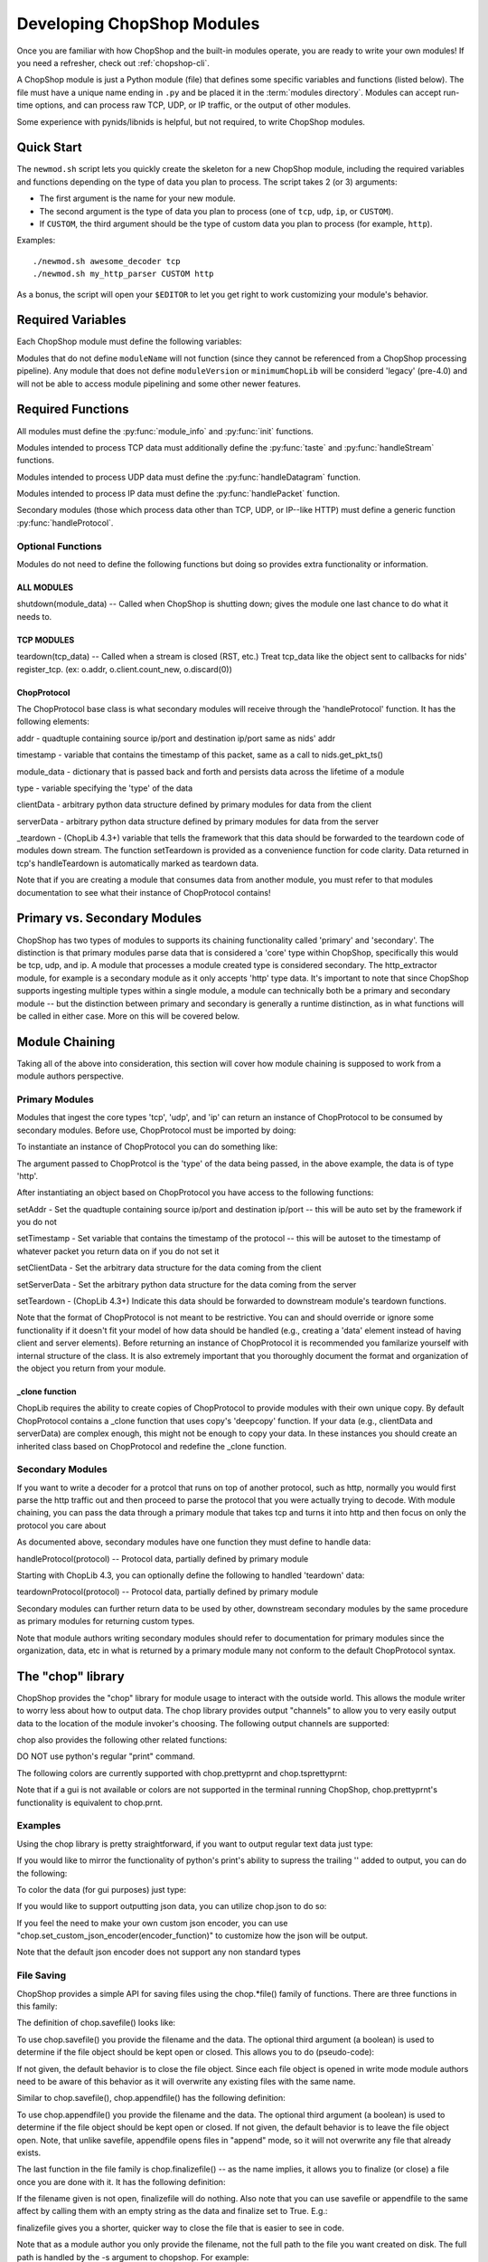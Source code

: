 .. _module_authoring:

Developing ChopShop Modules
===========================

Once you are familiar with how ChopShop and the built-in modules operate, you
are ready to write your own modules!  If you need a refresher, check out
:ref:`chopshop-cli`.

A ChopShop module is just a Python module (file) that defines some specific
variables and functions (listed below).  The file must have a unique name
ending in ``.py`` and be placed it in the :term:`modules directory`. Modules
can accept run-time options, and can process raw TCP, UDP, or IP traffic, or
the output of other modules.

Some experience with pynids/libnids is helpful, but not required, to write
ChopShop modules.

Quick Start
-----------

The ``newmod.sh`` script lets you quickly create the skeleton for a new
ChopShop module, including the required variables and functions depending on
the type of data you plan to process.  The script takes 2 (or 3) arguments:

* The first argument is the name for your new module.
* The second argument is the type of data you plan to process (one of ``tcp``,
  ``udp``, ``ip``, or ``CUSTOM``).
* If ``CUSTOM``, the third argument should be the type of custom data you plan
  to process (for example, ``http``).

Examples::

   ./newmod.sh awesome_decoder tcp
   ./newmod.sh my_http_parser CUSTOM http

As a bonus, the script will open your ``$EDITOR`` to let you get right to work
customizing your module's behavior.

Required Variables
------------------

Each ChopShop module must define the following variables:

.. py:data:: moduleName

   The module name (str). For example, ``'myawesomemodule'``.

.. py:data:: moduleVersion

   The module version (str). For example, ``'0.1'``. No particular format for
   this string is required, but it is recommended to use `semantic
   versioning`_.

.. py:data:: minimumChopLib

   The minimum version of :term:`ChopLib` required to support this module. For
   example, ``'4.0'``.

Modules that do not define ``moduleName`` will not function (since they cannot
be referenced from a ChopShop processing pipeline). Any module that does not
define ``moduleVersion`` or ``minimumChopLib`` will be considerd 'legacy'
(pre-4.0) and will not be able to access module pipelining and some other newer
features.

.. _semantic versioning: http://semver.org/

Required Functions
------------------

All modules must define the :py:func:`module_info` and :py:func:`init`
functions.

.. py:function:: module_info()

   This function is invoked when ``chopshop`` is passed the ``-m`` or
   ``--module_info`` flag. This function should return a string consisting of a
   usage message and any options the module takes.

.. py:function:: init(module_data)

   This function is invoked once per ``chopshop`` process. Any module-level
   initialization required before processing any packets, such as processing
   module-level arguments, should be done in this function.

   The ``module_data`` argument is a dictionary with (at least) the following
   keys:

   * ``args`` (list of str): The arguments passed to this module by the
     ``chopshop`` invocation. Typically these should be passed to the
     :py:func:`parse_args()` method of an :py:class:`optparse.OptionParser`
     object.

   The ``module_data`` dictionary can be modified in the ``init`` function.
   This dictionary is accessible in any of the ``handleX`` functions, so can be
   used to store information needed throughout the lifetime of the module.

   The ``init`` function MUST return a dictionary, containing a ``proto`` key.
   The value corresponding to this key should be a list of dictionaries, each
   mapping an input type to an output type, for a type of processing the module
   can perform.  The input type can be either a core type (``tcp``, ``udp``, or
   ``ip``) or a secondary type.  The output type can be a secondary type or an
   empty string; modules intended to be the last in any particular chain should
   use ``''`` as the output type.  Core types should **NOT** be used as output
   types.  This list is used for module chaining, to verify the input and
   output of each module in the chain is compatible.

   For example, a module which processes UDP data and does not return data for
   later modules might return ``{'proto': [{'udp': ''}]}``. A module which
   processes TCP data and returns ``http`` data would return ``{'proto':
   [{'tcp': 'http'}]}``.

   The dictionary returned by the ``init`` function may also contain an
   ``error`` key to indicate an error occurred during initialization (for
   example, if the ``args`` were invalid). The value of this key should be a
   human-readable string, which is presented to the user.

   .. note::
      Legacy (pre-4.0) ChopShop modules did not support chaining, and used a
      single string value for the ``proto`` key, such as ``{'proto': 'tcp'}``.
      This style should not be used for new modules.

Modules intended to process TCP data must additionally define the
:py:func:`taste` and :py:func:`handleStream` functions.

.. py:function:: taste(tcp_data)

   Called when a new stream is detected (SYN, SYN/ACK, ACK), but before any
   data is received.  Treat tcp\_data like the object sent to callbacks for
   nids' register\_tcp. (ex: o.addr, o.client.count\_new, o.discard(0))

   Returns: True or False, specifying whether or not to further
            process data from this stream.

.. py:function:: handleStream(tcp_data)

   Treat this like the callback for nids.register\_tcp(). Treat tcp\_data like
   the object sent to callbacks for nids' register\_tcp. (ex: o.addr,
   o.client.count\_new, o.discard(0))

Modules intended to process UDP data must define the :py:func:`handleDatagram`
function.

.. py:function:: handleDatagram(udp_data)

   Called once per UDP datagram. Calling udp.stop() tells ChopShop to ignore
   this quad-tuple for the lifetime of the module. This is very different from
   TCP behavior, so be aware!


Modules intended to process IP data must define the :py:func:`handlePacket`
function.

.. py:function:: handlePacket(ip)

   handler for ip data -- refer to below structure to understand what data is
   passed

Secondary modules (those which process data other than TCP, UDP, or IP--like
HTTP) must define a generic function :py:func:`handleProtocol`.

.. py:function::handleProtocol(protocol)

   handler for secondary, module-defined types.  Refer to documentation above
   for the structure of data passed to this function (more below on module
   chaning)

Optional Functions
~~~~~~~~~~~~~~~~~~

Modules do not need to define the following functions but doing so
provides extra functionality or information.

ALL MODULES
^^^^^^^^^^^

shutdown(module\_data) -- Called when ChopShop is shutting down; gives
the module one last chance to do what it needs to.

TCP MODULES
^^^^^^^^^^^

teardown(tcp\_data) -- Called when a stream is closed (RST, etc.) Treat
tcp\_data like the object sent to callbacks for nids' register\_tcp.
(ex: o.addr, o.client.count\_new, o.discard(0))


ChopProtocol
^^^^^^^^^^^^

The ChopProtocol base class is what secondary modules will receive
through the 'handleProtocol' function. It has the following elements:

addr - quadtuple containing source ip/port and destination ip/port same
as nids' addr

timestamp - variable that contains the timestamp of this packet, same as
a call to nids.get\_pkt\_ts()

module\_data - dictionary that is passed back and forth and persists
data across the lifetime of a module

type - variable specifying the 'type' of the data

clientData - arbitrary python data structure defined by primary modules
for data from the client

serverData - arbitrary python data structure defined by primary modules
for data from the server

\_teardown - (ChopLib 4.3+) variable that tells the framework that this
data should be forwarded to the teardown code of modules down stream.
The function setTeardown is provided as a convenience function for code
clarity. Data returned in tcp's handleTeardown is automatically marked
as teardown data.

Note that if you are creating a module that consumes data from another
module, you must refer to that modules documentation to see what their
instance of ChopProtocol contains!


Primary vs. Secondary Modules
-----------------------------

ChopShop has two types of modules to supports its chaining functionality
called 'primary' and 'secondary'. The distinction is that primary
modules parse data that is considered a 'core' type within ChopShop,
specifically this would be tcp, udp, and ip. A module that processes a
module created type is considered secondary. The http\_extractor module,
for example is a secondary module as it only accepts 'http' type data.
It's important to note that since ChopShop supports ingesting multiple
types within a single module, a module can technically both be a primary
and secondary module -- but the distinction between primary and
secondary is generally a runtime distinction, as in what functions will
be called in either case. More on this will be covered below.

Module Chaining
---------------

Taking all of the above into consideration, this section will cover how
module chaining is supposed to work from a module authors perspective.

Primary Modules
~~~~~~~~~~~~~~~

Modules that ingest the core types 'tcp', 'udp', and 'ip' can return an
instance of ChopProtocol to be consumed by secondary modules. Before
use, ChopProtocol must be imported by doing:

.. raw:: html

   <pre>
   from ChopProtocol import ChopProtocol
   </pre>

To instantiate an instance of ChopProtocol you can do something like:

.. raw:: html

   <pre>
   myhttpinstance = ChopProtocol('http')
   </pre>

The argument passed to ChopProtcol is the 'type' of the data being
passed, in the above example, the data is of type 'http'.

After instantiating an object based on ChopProtocol you have access to
the following functions:

setAddr - Set the quadtuple containing source ip/port and destination
ip/port -- this will be auto set by the framework if you do not

setTimestamp - Set variable that contains the timestamp of the protocol
-- this will be autoset to the timestamp of whatever packet you return
data on if you do not set it

setClientData - Set the arbitrary data structure for the data coming
from the client

setServerData - Set the arbitrary python data structure for the data
coming from the server

setTeardown - (ChopLib 4.3+) Indicate this data should be forwarded to
downstream module's teardown functions.

Note that the format of ChopProtocol is not meant to be restrictive. You
can and should override or ignore some functionality if it doesn't fit
your model of how data should be handled (e.g., creating a 'data'
element instead of having client and server elements). Before returning
an instance of ChopProtocol it is recommended you familarize yourself
with internal structure of the class. It is also extremely important
that you thoroughly document the format and organization of the object
you return from your module.

\_clone function
^^^^^^^^^^^^^^^^

ChopLib requires the ability to create copies of ChopProtocol to provide
modules with their own unique copy. By default ChopProtocol contains a \_clone
function that uses copy's 'deepcopy' function. If your data (e.g., clientData
and serverData) are complex enough, this might not be enough to copy your data.
In these instances you should create an inherited class based on ChopProtocol
and redefine the \_clone function.

Secondary Modules
~~~~~~~~~~~~~~~~~

If you want to write a decoder for a protcol that runs on top of another
protocol, such as http, normally you would first parse the http traffic
out and then proceed to parse the protocol that you were actually trying
to decode. With module chaining, you can pass the data through a primary
module that takes tcp and turns it into http and then focus on only the
protocol you care about

As documented above, secondary modules have one function they must
define to handle data:

handleProtocol(protocol) -- Protocol data, partially defined by primary
module

Starting with ChopLib 4.3, you can optionally define the following to
handled 'teardown' data:

teardownProtocol(protocol) -- Protocol data, partially defined by
primary module

Secondary modules can further return data to be used by other,
downstream secondary modules by the same procedure as primary modules
for returning custom types.

Note that module authors writing secondary modules should refer to
documentation for primary modules since the organization, data, etc in
what is returned by a primary module many not conform to the default
ChopProtocol syntax.

The "chop" library
------------------

ChopShop provides the "chop" library for module usage to interact with
the outside world. This allows the module writer to worry less about how
to output data. The chop library provides output "channels" to allow you
to very easily output data to the location of the module invoker's
choosing. The following output channels are supported:

.. raw:: html

   <pre>
   chop.prnt - Function that works similar to print, supports output to a gui, stdout, or a file depending on the users command line arguments
   chop.debug - Debug function that outputs to a gui, stderr, or a file depending on the users command line arguments
   chop.json - Outputs a json string based on an object passed to it, enabled if JSON output is enabled by the user
   </pre>

chop also provides the following other related functions:

.. raw:: html

   <pre>
   chop.tsprnt - same as chop.prnt but prepends the packet timestamp to the string
   chop.prettyprnt - same as chop.prnt but the first argument is a color string, e.g., "RED"
   chop.tsprettyprnt - same as chop.tsprnt but the first argument is a color string, e.g., "CYAN"
   chop.set_custom_json_encoder - given a reference to a function will attempt to use it as a custom json encoder for all calls to chop.json
   chop.set_ts_format_short - accepts a boolean that enables short time format '[H:M:S]' (default is '[Y-M-D H:M:S TZ]')
   </pre>

DO NOT use python's regular "print" command.

The following colors are currently supported with chop.prettyprnt and
chop.tsprettyprnt:

.. raw:: html

   <pre>
   "YELLOW" - Yellow on a Black Background
   "CYAN" - Cyan on a Black Background
   "MAGENTA" - MAGENTA on a Black Background
   "RED" - Red on a Black Background
   "GREEN" - Green on a Black Background
   "BLUE" - Blue on a Black Background
   "BLACK" - Black on a White Background
   "WHITE" - White on a Black Background
   </pre>

Note that if a gui is not available or colors are not supported in the
terminal running ChopShop, chop.prettyprnt's functionality is equivalent
to chop.prnt.

Examples
~~~~~~~~

Using the chop library is pretty straightforward, if you want to output
regular text data just type:

.. raw:: html

   <pre>
   chop.prnt("foo")
   chop.prnt("foo", "bar", "hello")
   chop.prnt("The answer is: %s" % data)
   </pre>

If you would like to mirror the functionality of python's print's
ability to supress the trailing '' added to output, you can do the
following:

.. raw:: html

   <pre>
   chop.prnt("foo", None)
   </pre>

To color the data (for gui purposes) just type:

.. raw:: html

   <pre>
   chop.prettyprnt("RED", "foo")
   chop.prettyprnt("MAGENTA", "bar")
   chop.prettyprnt("YELLOW", "bah", None)
   </pre>

If you would like to support outputting json data, you can utilize
chop.json to do so:

.. raw:: html

   <pre>
   myobj = {'foo': ['bar', 'bah']}
   chop.json(myobj)
   </pre>

If you feel the need to make your own custom json encoder, you can use
"chop.set\_custom\_json\_encoder(encoder\_function)" to customize how
the json will be output.

Note that the default json encoder does not support any non standard
types

File Saving
~~~~~~~~~~~

ChopShop provides a simple API for saving files using the chop.\*file()
family of functions. There are three functions in this family:

.. raw:: html

   <pre>
   chop.savefile
   chop.appendfile
   chop.finalizefile
   </pre>

The definition of chop.savefile() looks like:

.. raw:: html

   <pre>
       def savefile(filename, data, finalize = True)
   </pre>

To use chop.savefile() you provide the filename and the data. The
optional third argument (a boolean) is used to determine if the file
object should be kept open or closed. This allows you to do
(pseudo-code):

.. raw:: html

   <pre>
   while (chunk_of_data = decode_some_data_from_pcap):
       if on_last_chunk:
           finalize = True
       else:
           finalize = False
       chop.savefile('foo', chunk_of_data, finalize)
   </pre>

If not given, the default behavior is to close the file object. Since
each file object is opened in write mode module authors need to be aware
of this behavior as it will overwrite any existing files with the same
name.

Similar to chop.savefile(), chop.appendfile() has the following
definition:

.. raw:: html

   <pre>
       def appendfile(filename, data, finalize = False)
   </pre>

To use chop.appendfile() you provide the filename and the data. The
optional third argument (a boolean) is used to determine if the file
object should be kept open or closed. If not given, the default behavior
is to leave the file object open. Note, that unlike savefile, appendfile
opens files in "append" mode, so it will not overwrite any file that
already exists.

The last function in the file family is chop.finalizefile() -- as the
name implies, it allows you to finalize (or close) a file once you are
done with it. It has the following definition:

.. raw:: html

   <pre>
       def finalizefile(filename)
   </pre>

If the filename given is not open, finalizefile will do nothing. Also
note that you can use savefile or appendfile to the same affect by
calling them with an empty string as the data and finalize set to True.
E.g.:

.. raw:: html

   <pre>
       chop.appendfile(filename, "", True)
       chop.savefile(filename, "", True)
   </pre>

finalizefile gives you a shorter, quicker way to close the file that is
easier to see in code.

Note that as a module author you only provide the filename, not the full
path to the file you want created on disk. The full path is handled by
the -s argument to chopshop. For example:

.. raw:: html

   <pre>
   chopshop -f foo.pcap -s "/tmp/%N" "gh0st_decode -s; awesome_carver -s"
   </pre>

This will make sure each carved file from gh0st\_decode go into
/tmp/gh0st\_decode and files from awesome\_carver will go in
/tmp/awesome\_carver. The other supported format string is "%T" which
will be translated into the current UNIX timestamp (/tmp/%N/%T would put
files in /tmp/module\_name/timestamp).

Best Practices for Module Writing
---------------------------------

Module writers should follow the best practices outlined below:

-  Never use function calls that can adversely affect ChopShop or any
   other module.
-  Calls like sys.exit() should not be used as your module might kill
   ChopShop or affect another module.
-  If it is possible to determine early on if a flow is useful, do so.
-  Do not wait until teardown to examine a flow unless it is absolutely
   necessary.
-  Transaction based communication might require processing in the
   teardown.
-  Do not use globals, their usage and behavior can be unpredictable.
   Put them in module\_data or stream\_data where appropriate.
-  Use the code available in ext\_libs to reduce work and duplication.
-  Do not roll your own code if it exists already.
-  If you duplicate code often enough, take it out and put into the
   ext\_libs.
-  In the init if there's an error add a key 'error' to the dictionary
   you return to indicate there was an error and what the error is
   (error string).
-  If your module parses arguments please use OptionParser() in your
   init() function (or a function unconditionally called from init) to
   do so. This allows the -m argument to chopshop to print the
   appropriate usage for your module.
-  Never use any output functions like print or sys.stdout.write().
-  If you can, use chop.prettyprnt to stylize the data so it's easier to
   see and keep track of in the gui.

